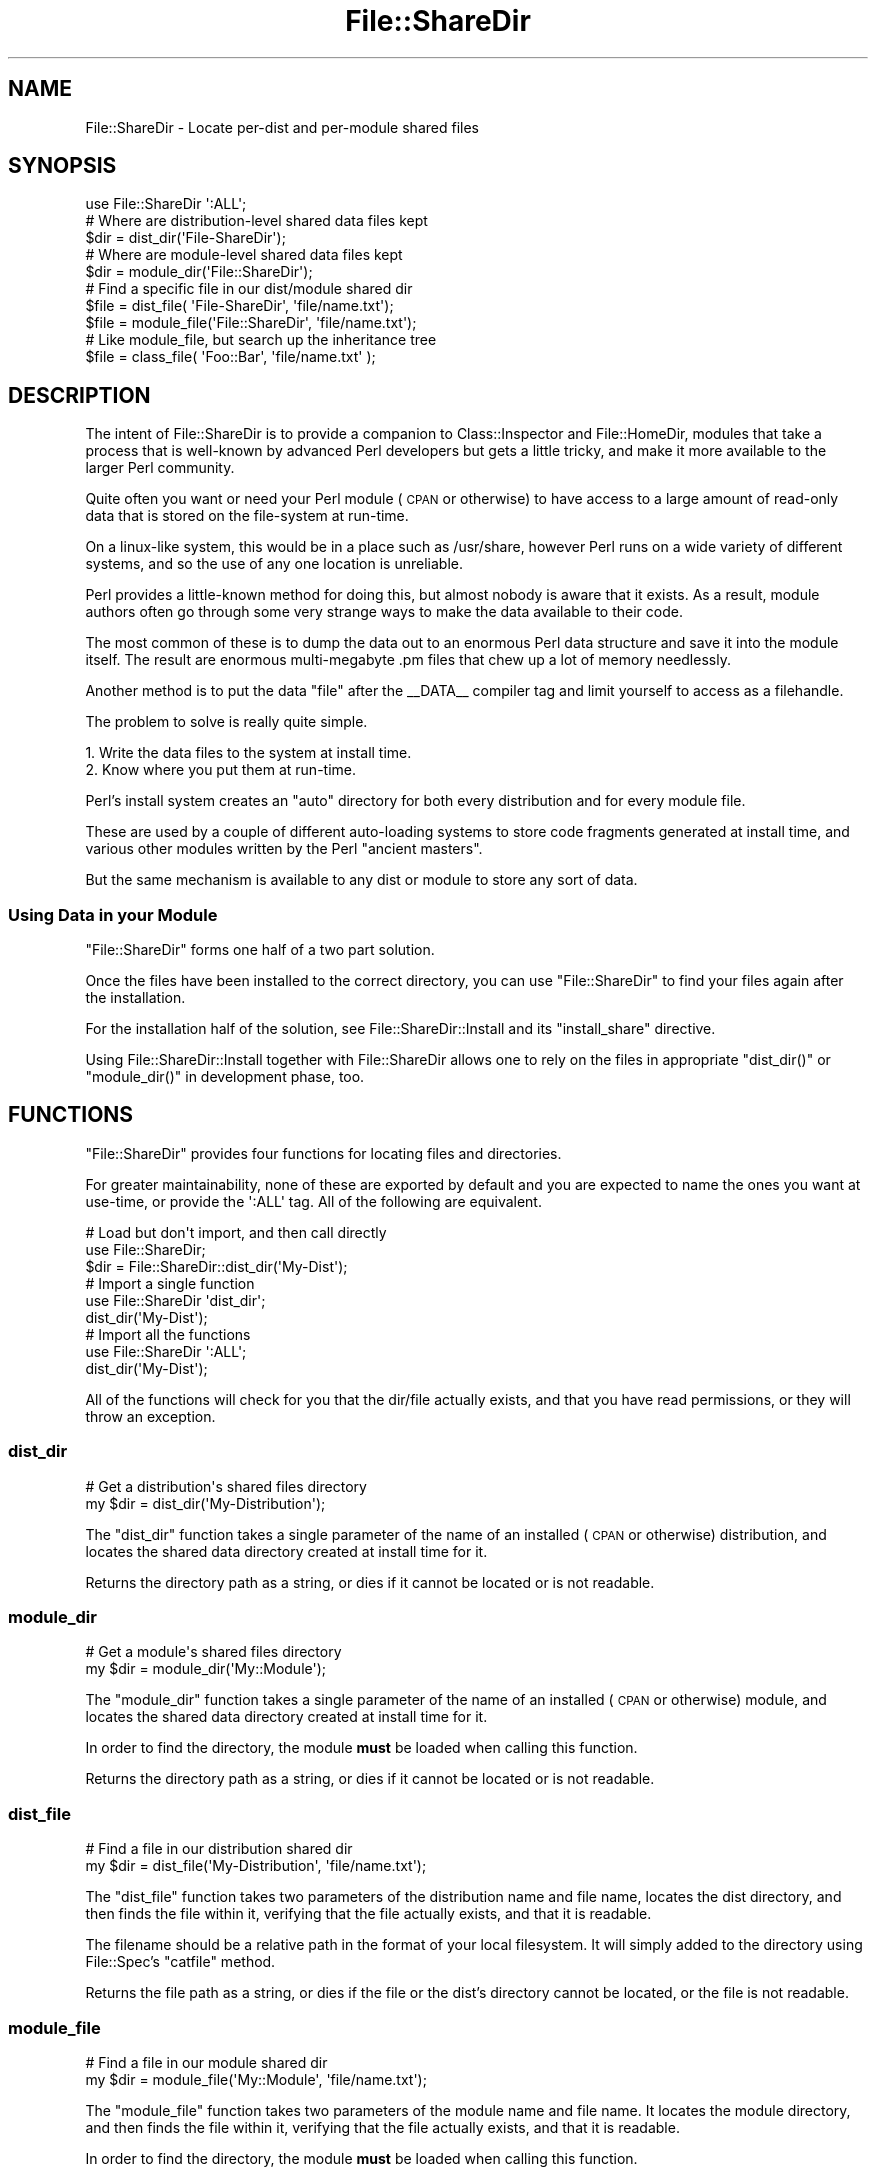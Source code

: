 .\" Automatically generated by Pod::Man 4.10 (Pod::Simple 3.35)
.\"
.\" Standard preamble:
.\" ========================================================================
.de Sp \" Vertical space (when we can't use .PP)
.if t .sp .5v
.if n .sp
..
.de Vb \" Begin verbatim text
.ft CW
.nf
.ne \\$1
..
.de Ve \" End verbatim text
.ft R
.fi
..
.\" Set up some character translations and predefined strings.  \*(-- will
.\" give an unbreakable dash, \*(PI will give pi, \*(L" will give a left
.\" double quote, and \*(R" will give a right double quote.  \*(C+ will
.\" give a nicer C++.  Capital omega is used to do unbreakable dashes and
.\" therefore won't be available.  \*(C` and \*(C' expand to `' in nroff,
.\" nothing in troff, for use with C<>.
.tr \(*W-
.ds C+ C\v'-.1v'\h'-1p'\s-2+\h'-1p'+\s0\v'.1v'\h'-1p'
.ie n \{\
.    ds -- \(*W-
.    ds PI pi
.    if (\n(.H=4u)&(1m=24u) .ds -- \(*W\h'-12u'\(*W\h'-12u'-\" diablo 10 pitch
.    if (\n(.H=4u)&(1m=20u) .ds -- \(*W\h'-12u'\(*W\h'-8u'-\"  diablo 12 pitch
.    ds L" ""
.    ds R" ""
.    ds C` ""
.    ds C' ""
'br\}
.el\{\
.    ds -- \|\(em\|
.    ds PI \(*p
.    ds L" ``
.    ds R" ''
.    ds C`
.    ds C'
'br\}
.\"
.\" Escape single quotes in literal strings from groff's Unicode transform.
.ie \n(.g .ds Aq \(aq
.el       .ds Aq '
.\"
.\" If the F register is >0, we'll generate index entries on stderr for
.\" titles (.TH), headers (.SH), subsections (.SS), items (.Ip), and index
.\" entries marked with X<> in POD.  Of course, you'll have to process the
.\" output yourself in some meaningful fashion.
.\"
.\" Avoid warning from groff about undefined register 'F'.
.de IX
..
.nr rF 0
.if \n(.g .if rF .nr rF 1
.if (\n(rF:(\n(.g==0)) \{\
.    if \nF \{\
.        de IX
.        tm Index:\\$1\t\\n%\t"\\$2"
..
.        if !\nF==2 \{\
.            nr % 0
.            nr F 2
.        \}
.    \}
.\}
.rr rF
.\" ========================================================================
.\"
.IX Title "File::ShareDir 3pm"
.TH File::ShareDir 3pm "2018-06-24" "perl v5.28.1" "User Contributed Perl Documentation"
.\" For nroff, turn off justification.  Always turn off hyphenation; it makes
.\" way too many mistakes in technical documents.
.if n .ad l
.nh
.SH "NAME"
File::ShareDir \- Locate per\-dist and per\-module shared files
.SH "SYNOPSIS"
.IX Header "SYNOPSIS"
.Vb 1
\&  use File::ShareDir \*(Aq:ALL\*(Aq;
\&  
\&  # Where are distribution\-level shared data files kept
\&  $dir = dist_dir(\*(AqFile\-ShareDir\*(Aq);
\&  
\&  # Where are module\-level shared data files kept
\&  $dir = module_dir(\*(AqFile::ShareDir\*(Aq);
\&  
\&  # Find a specific file in our dist/module shared dir
\&  $file = dist_file(  \*(AqFile\-ShareDir\*(Aq,  \*(Aqfile/name.txt\*(Aq);
\&  $file = module_file(\*(AqFile::ShareDir\*(Aq, \*(Aqfile/name.txt\*(Aq);
\&  
\&  # Like module_file, but search up the inheritance tree
\&  $file = class_file( \*(AqFoo::Bar\*(Aq, \*(Aqfile/name.txt\*(Aq );
.Ve
.SH "DESCRIPTION"
.IX Header "DESCRIPTION"
The intent of File::ShareDir is to provide a companion to
Class::Inspector and File::HomeDir, modules that take a
process that is well-known by advanced Perl developers but gets a
little tricky, and make it more available to the larger Perl community.
.PP
Quite often you want or need your Perl module (\s-1CPAN\s0 or otherwise)
to have access to a large amount of read-only data that is stored
on the file-system at run-time.
.PP
On a linux-like system, this would be in a place such as /usr/share,
however Perl runs on a wide variety of different systems, and so
the use of any one location is unreliable.
.PP
Perl provides a little-known method for doing this, but almost
nobody is aware that it exists. As a result, module authors often
go through some very strange ways to make the data available to
their code.
.PP
The most common of these is to dump the data out to an enormous
Perl data structure and save it into the module itself. The
result are enormous multi-megabyte .pm files that chew up a
lot of memory needlessly.
.PP
Another method is to put the data \*(L"file\*(R" after the _\|_DATA_\|_ compiler
tag and limit yourself to access as a filehandle.
.PP
The problem to solve is really quite simple.
.PP
.Vb 1
\&  1. Write the data files to the system at install time.
\&  
\&  2. Know where you put them at run\-time.
.Ve
.PP
Perl's install system creates an \*(L"auto\*(R" directory for both
every distribution and for every module file.
.PP
These are used by a couple of different auto-loading systems
to store code fragments generated at install time, and various
other modules written by the Perl \*(L"ancient masters\*(R".
.PP
But the same mechanism is available to any dist or module to
store any sort of data.
.SS "Using Data in your Module"
.IX Subsection "Using Data in your Module"
\&\f(CW\*(C`File::ShareDir\*(C'\fR forms one half of a two part solution.
.PP
Once the files have been installed to the correct directory,
you can use \f(CW\*(C`File::ShareDir\*(C'\fR to find your files again after
the installation.
.PP
For the installation half of the solution, see File::ShareDir::Install
and its \f(CW\*(C`install_share\*(C'\fR directive.
.PP
Using File::ShareDir::Install together with File::ShareDir
allows one to rely on the files in appropriate \f(CW\*(C`dist_dir()\*(C'\fR
or \f(CW\*(C`module_dir()\*(C'\fR in development phase, too.
.SH "FUNCTIONS"
.IX Header "FUNCTIONS"
\&\f(CW\*(C`File::ShareDir\*(C'\fR provides four functions for locating files and
directories.
.PP
For greater maintainability, none of these are exported by default
and you are expected to name the ones you want at use-time, or provide
the \f(CW\*(Aq:ALL\*(Aq\fR tag. All of the following are equivalent.
.PP
.Vb 3
\&  # Load but don\*(Aqt import, and then call directly
\&  use File::ShareDir;
\&  $dir = File::ShareDir::dist_dir(\*(AqMy\-Dist\*(Aq);
\&  
\&  # Import a single function
\&  use File::ShareDir \*(Aqdist_dir\*(Aq;
\&  dist_dir(\*(AqMy\-Dist\*(Aq);
\&  
\&  # Import all the functions
\&  use File::ShareDir \*(Aq:ALL\*(Aq;
\&  dist_dir(\*(AqMy\-Dist\*(Aq);
.Ve
.PP
All of the functions will check for you that the dir/file actually
exists, and that you have read permissions, or they will throw an
exception.
.SS "dist_dir"
.IX Subsection "dist_dir"
.Vb 2
\&  # Get a distribution\*(Aqs shared files directory
\&  my $dir = dist_dir(\*(AqMy\-Distribution\*(Aq);
.Ve
.PP
The \f(CW\*(C`dist_dir\*(C'\fR function takes a single parameter of the name of an
installed (\s-1CPAN\s0 or otherwise) distribution, and locates the shared
data directory created at install time for it.
.PP
Returns the directory path as a string, or dies if it cannot be
located or is not readable.
.SS "module_dir"
.IX Subsection "module_dir"
.Vb 2
\&  # Get a module\*(Aqs shared files directory
\&  my $dir = module_dir(\*(AqMy::Module\*(Aq);
.Ve
.PP
The \f(CW\*(C`module_dir\*(C'\fR function takes a single parameter of the name of an
installed (\s-1CPAN\s0 or otherwise) module, and locates the shared data
directory created at install time for it.
.PP
In order to find the directory, the module \fBmust\fR be loaded when
calling this function.
.PP
Returns the directory path as a string, or dies if it cannot be
located or is not readable.
.SS "dist_file"
.IX Subsection "dist_file"
.Vb 2
\&  # Find a file in our distribution shared dir
\&  my $dir = dist_file(\*(AqMy\-Distribution\*(Aq, \*(Aqfile/name.txt\*(Aq);
.Ve
.PP
The \f(CW\*(C`dist_file\*(C'\fR function takes two parameters of the distribution name
and file name, locates the dist directory, and then finds the file within
it, verifying that the file actually exists, and that it is readable.
.PP
The filename should be a relative path in the format of your local
filesystem. It will simply added to the directory using File::Spec's
\&\f(CW\*(C`catfile\*(C'\fR method.
.PP
Returns the file path as a string, or dies if the file or the dist's
directory cannot be located, or the file is not readable.
.SS "module_file"
.IX Subsection "module_file"
.Vb 2
\&  # Find a file in our module shared dir
\&  my $dir = module_file(\*(AqMy::Module\*(Aq, \*(Aqfile/name.txt\*(Aq);
.Ve
.PP
The \f(CW\*(C`module_file\*(C'\fR function takes two parameters of the module name
and file name. It locates the module directory, and then finds the file
within it, verifying that the file actually exists, and that it is readable.
.PP
In order to find the directory, the module \fBmust\fR be loaded when
calling this function.
.PP
The filename should be a relative path in the format of your local
filesystem. It will simply added to the directory using File::Spec's
\&\f(CW\*(C`catfile\*(C'\fR method.
.PP
Returns the file path as a string, or dies if the file or the dist's
directory cannot be located, or the file is not readable.
.SS "class_file"
.IX Subsection "class_file"
.Vb 2
\&  # Find a file in our module shared dir, or in our parent class
\&  my $dir = class_file(\*(AqMy::Module\*(Aq, \*(Aqfile/name.txt\*(Aq);
.Ve
.PP
The \f(CW\*(C`module_file\*(C'\fR function takes two parameters of the module name
and file name. It locates the module directory, and then finds the file
within it, verifying that the file actually exists, and that it is readable.
.PP
In order to find the directory, the module \fBmust\fR be loaded when
calling this function.
.PP
The filename should be a relative path in the format of your local
filesystem. It will simply added to the directory using File::Spec's
\&\f(CW\*(C`catfile\*(C'\fR method.
.PP
If the file is \s-1NOT\s0 found for that module, \f(CW\*(C`class_file\*(C'\fR will scan up
the module's \f(CW@ISA\fR tree, looking for the file in all of the parent
classes.
.PP
This allows you to, in effect, \*(L"subclass\*(R" shared files.
.PP
Returns the file path as a string, or dies if the file or the dist's
directory cannot be located, or the file is not readable.
.SH "EXTENDING"
.IX Header "EXTENDING"
.SS "Overriding Directory Resolution"
.IX Subsection "Overriding Directory Resolution"
\&\f(CW\*(C`File::ShareDir\*(C'\fR has two convenience hashes for people who have advanced usage
requirements of \f(CW\*(C`File::ShareDir\*(C'\fR such as using uninstalled \f(CW\*(C`share\*(C'\fR
directories during development.
.PP
.Vb 4
\&  #
\&  # Dist\-Name => /absolute/path/for/DistName/share/dir
\&  #
\&  %File::ShareDir::DIST_SHARE
\&
\&  #
\&  # Module::Name => /absolute/path/for/Module/Name/share/dir
\&  #
\&  %File::ShareDir::MODULE_SHARE
.Ve
.PP
Setting these values any time before the corresponding calls
.PP
.Vb 2
\&  dist_dir(\*(AqDist\-Name\*(Aq)
\&  dist_file(\*(AqDist\-Name\*(Aq,\*(Aqsome/file\*(Aq);
\&
\&  module_dir(\*(AqModule::Name\*(Aq);
\&  module_file(\*(AqModule::Name\*(Aq,\*(Aqsome/file\*(Aq);
.Ve
.PP
Will override the base directory for resolving those calls.
.PP
An example of where this would be useful is in a test for a module that
depends on files installed into a share directory, to enable the tests
to use the development copy without needing to install them first.
.PP
.Vb 3
\&  use File::ShareDir;
\&  use Cwd qw( getcwd );
\&  use File::Spec::Functions qw( rel2abs catdir );
\&
\&  $File::ShareDir::MODULE_SHARE{\*(AqFoo::Module\*(Aq} = rel2abs(catfile(getcwd,\*(Aqshare\*(Aq));
\&
\&  use Foo::Module;
\&
\&  # interal calls in Foo::Module to module_file(\*(AqFoo::Module\*(Aq,\*(Aqbar\*(Aq) now resolves to
\&  # the source trees share/ directory instead of something in @INC
.Ve
.SH "SUPPORT"
.IX Header "SUPPORT"
Bugs should always be submitted via the \s-1CPAN\s0 request tracker, see below.
.PP
You can find documentation for this module with the perldoc command.
.PP
.Vb 1
\&    perldoc File::ShareDir
.Ve
.PP
You can also look for information at:
.IP "\(bu" 4
\&\s-1RT: CPAN\s0's request tracker
.Sp
<http://rt.cpan.org/NoAuth/Bugs.html?Dist=File\-ShareDir>
.IP "\(bu" 4
AnnoCPAN: Annotated \s-1CPAN\s0 documentation
.Sp
<http://annocpan.org/dist/File\-ShareDir>
.IP "\(bu" 4
\&\s-1CPAN\s0 Ratings
.Sp
<http://cpanratings.perl.org/s/File\-ShareDir>
.IP "\(bu" 4
\&\s-1CPAN\s0 Search
.Sp
<http://search.cpan.org/dist/File\-ShareDir/>
.SS "Where can I go for other help?"
.IX Subsection "Where can I go for other help?"
If you have a bug report, a patch or a suggestion, please open a new
report ticket at \s-1CPAN\s0 (but please check previous reports first in case
your issue has already been addressed).
.PP
Report tickets should contain a detailed description of the bug or
enhancement request and at least an easily verifiable way of
reproducing the issue or fix. Patches are always welcome, too.
.SS "Where can I go for help with a concrete version?"
.IX Subsection "Where can I go for help with a concrete version?"
Bugs and feature requests are accepted against the latest version
only. To get patches for earlier versions, you need to get an
agreement with a developer of your choice \- who may or not report the
issue and a suggested fix upstream (depends on the license you have
chosen).
.SS "Business support and maintenance"
.IX Subsection "Business support and maintenance"
For business support you can contact the maintainer via his \s-1CPAN\s0
email address. Please keep in mind that business support is neither
available for free nor are you eligible to receive any support
based on the license distributed with this package.
.SH "AUTHOR"
.IX Header "AUTHOR"
Adam Kennedy <adamk@cpan.org>
.SS "\s-1MAINTAINER\s0"
.IX Subsection "MAINTAINER"
Jens Rehsack <rehsack@cpan.org>
.SH "SEE ALSO"
.IX Header "SEE ALSO"
File::ShareDir::Install,
File::ConfigDir, File::HomeDir,
Module::Install, Module::Install::Share,
File::ShareDir::PAR, Dist::Zilla::Plugin::ShareDir
.SH "COPYRIGHT"
.IX Header "COPYRIGHT"
Copyright 2005 \- 2011 Adam Kennedy,
Copyright 2014 \- 2018 Jens Rehsack.
.PP
This program is free software; you can redistribute
it and/or modify it under the same terms as Perl itself.
.PP
The full text of the license can be found in the
\&\s-1LICENSE\s0 file included with this module.
